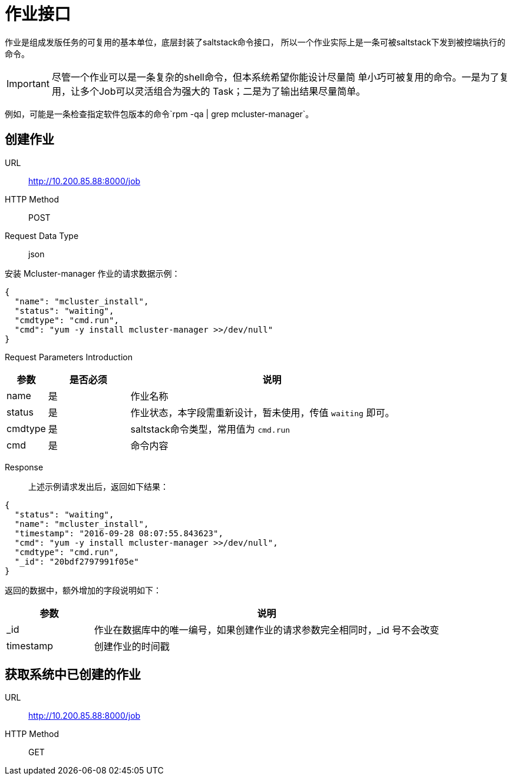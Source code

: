 :icons: font

= 作业接口

作业是组成发版任务的可复用的基本单位，底层封装了saltstack命令接口，
所以一个作业实际上是一条可被saltstack下发到被控端执行的命令。

IMPORTANT: 尽管一个作业可以是一条复杂的shell命令，但本系统希望你能设计尽量简
单小巧可被复用的命令。一是为了复用，让多个Job可以灵活组合为强大的
Task；二是为了输出结果尽量简单。

例如，可能是一条检查指定软件包版本的命令`rpm -qa | grep mcluster-manager`。

== 创建作业

URL:: http://10.200.85.88:8000/job
HTTP Method:: POST
Request Data Type:: json

安装 Mcluster-manager 作业的请求数据示例：
[source, json]
----
{
  "name": "mcluster_install",
  "status": "waiting",
  "cmdtype": "cmd.run",
  "cmd": "yum -y install mcluster-manager >>/dev/null"
}
----

Request Parameters Introduction::
[cols="1,2,7", options="header"]
|===
|参数
|是否必须
|说明

|name
|是
|作业名称

|status
|是
|作业状态，本字段需重新设计，暂未使用，传值 `waiting` 即可。

|cmdtype
|是
|saltstack命令类型，常用值为 `cmd.run`

|cmd
|是
|命令内容
|===

Response::
上述示例请求发出后，返回如下结果：
[source, json]
----
{
  "status": "waiting",
  "name": "mcluster_install",
  "timestamp": "2016-09-28 08:07:55.843623",
  "cmd": "yum -y install mcluster-manager >>/dev/null",
  "cmdtype": "cmd.run",
  "_id": "20bdf2797991f05e"
}
----

返回的数据中，额外增加的字段说明如下：
[cols="2,8", options="header"]
|===
|参数
|说明

|_id
|作业在数据库中的唯一编号，如果创建作业的请求参数完全相同时，_id 号不会改变

|timestamp
|创建作业的时间戳
|===

== 获取系统中已创建的作业
URL:: http://10.200.85.88:8000/job
HTTP Method:: GET
